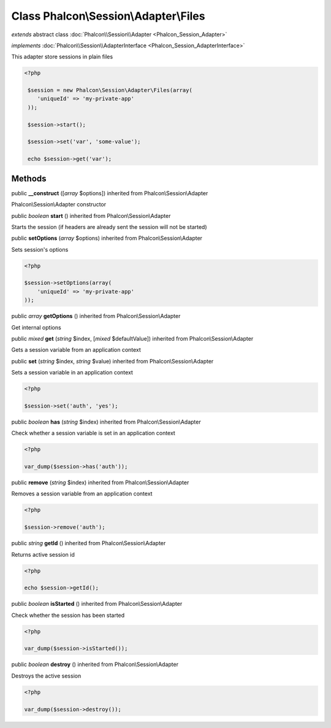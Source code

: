 Class **Phalcon\\Session\\Adapter\\Files**
==========================================

*extends* abstract class :doc:`Phalcon\\Session\\Adapter <Phalcon_Session_Adapter>`

*implements* :doc:`Phalcon\\Session\\AdapterInterface <Phalcon_Session_AdapterInterface>`

This adapter store sessions in plain files  

.. code-block:: php

    <?php

     $session = new Phalcon\Session\Adapter\Files(array(
        'uniqueId' => 'my-private-app'
     ));
    
     $session->start();
    
     $session->set('var', 'some-value');
    
     echo $session->get('var');



Methods
---------

public  **__construct** ([*array* $options]) inherited from Phalcon\\Session\\Adapter

Phalcon\\Session\\Adapter constructor



public *boolean*  **start** () inherited from Phalcon\\Session\\Adapter

Starts the session (if headers are already sent the session will not be started)



public  **setOptions** (*array* $options) inherited from Phalcon\\Session\\Adapter

Sets session's options 

.. code-block:: php

    <?php

    $session->setOptions(array(
    	'uniqueId' => 'my-private-app'
    ));




public *array*  **getOptions** () inherited from Phalcon\\Session\\Adapter

Get internal options



public *mixed*  **get** (*string* $index, [*mixed* $defaultValue]) inherited from Phalcon\\Session\\Adapter

Gets a session variable from an application context



public  **set** (*string* $index, *string* $value) inherited from Phalcon\\Session\\Adapter

Sets a session variable in an application context 

.. code-block:: php

    <?php

    $session->set('auth', 'yes');




public *boolean*  **has** (*string* $index) inherited from Phalcon\\Session\\Adapter

Check whether a session variable is set in an application context 

.. code-block:: php

    <?php

    var_dump($session->has('auth'));




public  **remove** (*string* $index) inherited from Phalcon\\Session\\Adapter

Removes a session variable from an application context 

.. code-block:: php

    <?php

    $session->remove('auth');




public *string*  **getId** () inherited from Phalcon\\Session\\Adapter

Returns active session id 

.. code-block:: php

    <?php

    echo $session->getId();




public *boolean*  **isStarted** () inherited from Phalcon\\Session\\Adapter

Check whether the session has been started 

.. code-block:: php

    <?php

    var_dump($session->isStarted());




public *boolean*  **destroy** () inherited from Phalcon\\Session\\Adapter

Destroys the active session 

.. code-block:: php

    <?php

    var_dump($session->destroy());




